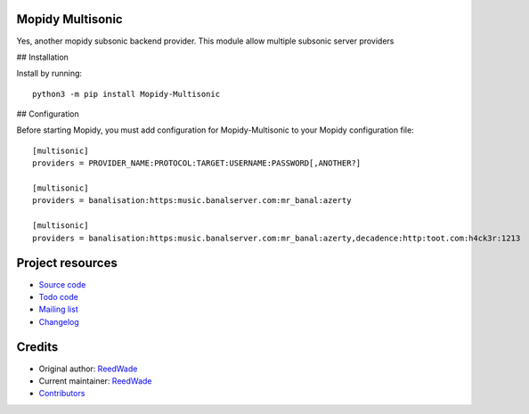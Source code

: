 Mopidy Multisonic
=================

Yes, another mopidy subsonic backend provider. This module allow multiple
subsonic server providers

## Installation

Install by running::

    python3 -m pip install Mopidy-Multisonic

## Configuration

Before starting Mopidy, you must add configuration for
Mopidy-Multisonic to your Mopidy configuration file::

	[multisonic]
	providers = PROVIDER_NAME:PROTOCOL:TARGET:USERNAME:PASSWORD[,ANOTHER?]

	[multisonic]
	providers = banalisation:https:music.banalserver.com:mr_banal:azerty

	[multisonic]
	providers = banalisation:https:music.banalserver.com:mr_banal:azerty,decadence:http:toot.com:h4ck3r:1213


Project resources
=================

- `Source code <https://hg.sr.ht/~reedwade/mopidy_multisonic>`_
- `Todo code <https://todo.sr.ht/~reedwade/Mopidy-Multisonic>`_
- `Mailing list <https://lists.sr.ht/~reedwade/mopidy_multisonic>`_
- `Changelog <https://hg.sr.ht/~reedwade/mopidy_multisonic/browse/default/CHANGELOG.rst>`_


Credits
=======

- Original author: `ReedWade <https://hg.sr.ht/~reedwade>`__
- Current maintainer: `ReedWade <https://hg.sr.ht/~reedwade>`__
- `Contributors <https://hg.sr.ht/~reedwade/mopidy_multisonic/contributors>`_
